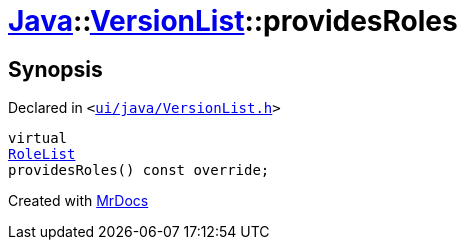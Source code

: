 [#Java-VersionList-providesRoles]
= xref:Java.adoc[Java]::xref:Java/VersionList.adoc[VersionList]::providesRoles
:relfileprefix: ../../
:mrdocs:


== Synopsis

Declared in `&lt;https://github.com/PrismLauncher/PrismLauncher/blob/develop/launcher/ui/java/VersionList.h#L40[ui&sol;java&sol;VersionList&period;h]&gt;`

[source,cpp,subs="verbatim,replacements,macros,-callouts"]
----
virtual
xref:BaseVersionList/RoleList.adoc[RoleList]
providesRoles() const override;
----



[.small]#Created with https://www.mrdocs.com[MrDocs]#
